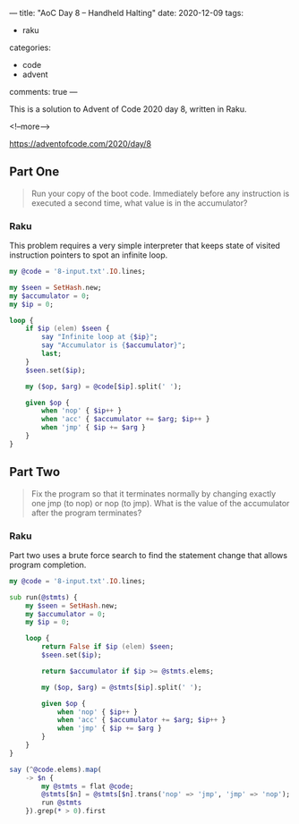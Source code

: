 ---
title: "AoC Day 8 – Handheld Halting"
date: 2020-12-09
tags:
  - raku
categories:
  - code
  - advent
comments: true
---

This is a solution to Advent of Code 2020 day 8, written in Raku.

<!--more-->

[[https://adventofcode.com/2020/day/8]]


** Part One

#+begin_quote
Run your copy of the boot code. Immediately before any instruction is executed a second time,
what value is in the accumulator?
#+end_quote

*** Raku

This problem requires a very simple interpreter that keeps state of visited instruction
pointers to spot an infinite loop.

#+begin_src raku :results output :tangle 8.raku :shebang "#!/usr/bin/env raku"
  my @code = '8-input.txt'.IO.lines;

  my $seen = SetHash.new;
  my $accumulator = 0;
  my $ip = 0;

  loop {
      if $ip (elem) $seen {
          say "Infinite loop at {$ip}";
          say "Accumulator is {$accumulator}";
          last;
      }
      $seen.set($ip);

      my ($op, $arg) = @code[$ip].split(' ');

      given $op {
          when 'nop' { $ip++ }
          when 'acc' { $accumulator += $arg; $ip++ }
          when 'jmp' { $ip += $arg }
      }
  }

#+end_src

#+RESULTS:
: Infinite loop at 334
: Accumulator is 1262


** Part Two

#+begin_quote
Fix the program so that it terminates normally by changing exactly one jmp (to nop) or nop (to
jmp). What is the value of the accumulator after the program terminates?
#+end_quote

*** Raku

Part two uses a brute force search to find the statement change that allows program completion.

#+begin_src raku :results output :tangle 8b.raku :shebang "#!/usr/bin/env raku"
  my @code = '8-input.txt'.IO.lines;

  sub run(@stmts) {
      my $seen = SetHash.new;
      my $accumulator = 0;
      my $ip = 0;

      loop {
          return False if $ip (elem) $seen;
          $seen.set($ip);

          return $accumulator if $ip >= @stmts.elems;

          my ($op, $arg) = @stmts[$ip].split(' ');

          given $op {
              when 'nop' { $ip++ }
              when 'acc' { $accumulator += $arg; $ip++ }
              when 'jmp' { $ip += $arg }
          }
      }
  }

  say (^@code.elems).map(
      -> $n {
          my @stmts = flat @code;
          @stmts[$n] = @stmts[$n].trans('nop' => 'jmp', 'jmp' => 'nop');
          run @stmts
      }).grep(* > 0).first
#+end_src

#+RESULTS:
: 1643
